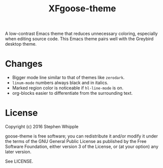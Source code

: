 #+TITLE: XFgoose-theme
#+SUBTITE: A gray color theme for Emacs

A low-contrast Emacs theme that reduces unnecessary coloring, especially when editing source code. This Emacs theme pairs well with the Greybird desktop theme.

[[./preview.png]]

* Changes 
+ Bigger mode line similar to that of themes like =zerodark=.
+ =linum-mode= numbers always black and in italics.
+ Marked region color is noticeable if =hl-line-mode= is on.
+ org-blocks easier to differentiate from the surrounding text.

* License
Copyright (c) 2016 Stephen Whipple

goose-theme is free software; you can redistribute it and/or modify it under the terms of the GNU General Public License as published by the Free Software Foundation, either version 3 of the License, or (at your option) any later version.

See LICENSE.
